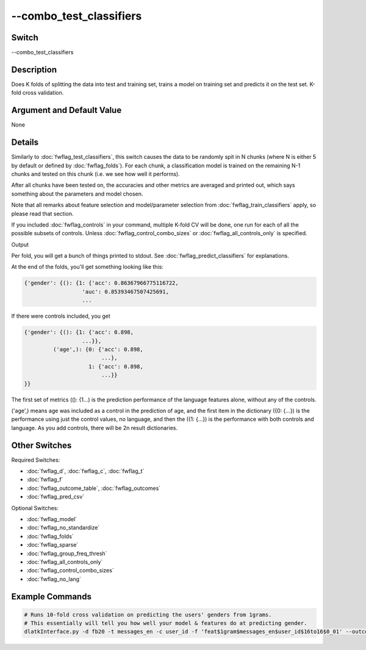 .. _fwflag_combo_test_classifiers:
========================
--combo_test_classifiers
========================
Switch
======

--combo_test_classifiers

Description
===========

Does K folds of splitting the data into test and training set, trains a model on training set and predicts it on the test set. K-fold cross validation.

Argument and Default Value
==========================

None

Details
=======

Similarly to :doc:`fwflag_test_classifiers`, this switch causes the data to be randomly spit in N chunks (where N is either 5 by default or defined by :doc:`fwflag_folds`). For each chunk, a classification model is trained on the remaining N-1 chunks and tested on this chunk (i.e. we see how well it performs).

After all chunks have been tested on, the accuracies and other metrics are averaged and printed out, which says something about the parameters and model chosen.

Note that all remarks about feature selection and model/parameter selection from :doc:`fwflag_train_classifiers` apply, so please read that section.

If you included :doc:`fwflag_controls` in your command, multiple K-fold CV will be done, one run for each of all the possible subsets of controls. Unless :doc:`fwflag_control_combo_sizes` or :doc:`fwflag_all_controls_only` is specified.

Output

Per fold, you will get a bunch of things printed to stdout. See :doc:`fwflag_predict_classifiers` for explanations.

At the end of the folds, you'll get something looking like this:

.. code-block:: bash

	{'gender': {(): {1: {'acc': 0.86367966775116722,
	                  'auc': 0.85393467507425691,
	                  ...

If there were controls included, you get 


.. code-block:: bash

	{'gender': {(): {1: {'acc': 0.898,
	                  ...}},
	         ('age',): {0: {'acc': 0.898,
	                        ...},
	                    1: {'acc': 0.898,
	                        ...}}
	}}

The first set of metrics ((): {1...) is the prediction performance of the language features alone, without any of the controls.

('age',) means age was included as a control in the prediction of age, and the first item in the dictionary ({0: {...}) is the performance using just the control values, no language, and then the ({1: {...}) is the performance with both controls and language. As you add controls, there will be 2n result dictionaries.


Other Switches
==============

Required Switches:

* :doc:`fwflag_d`, :doc:`fwflag_c`, :doc:`fwflag_t`
* :doc:`fwflag_f`
* :doc:`fwflag_outcome_table`, :doc:`fwflag_outcomes`
* :doc:`fwflag_pred_csv`

Optional Switches:

* :doc:`fwflag_model`
* :doc:`fwflag_no_standardize`
* :doc:`fwflag_folds`
* :doc:`fwflag_sparse`
* :doc:`fwflag_group_freq_thresh`
* :doc:`fwflag_all_controls_only`
* :doc:`fwflag_control_combo_sizes`
* :doc:`fwflag_no_lang` 

Example Commands
================

.. code-block:: bash


	# Runs 10-fold cross validation on predicting the users' genders from 1grams.
	# This essentially will tell you how well your model & features do at predicting gender.
	dlatkInterface.py -d fb20 -t messages_en -c user_id -f 'feat$1gram$messages_en$user_id$16to16$0_01' --outcome_table masterstats_andy_r10k --outcomes gender --combo_test_classifiers --model linear-svc --folds 10
